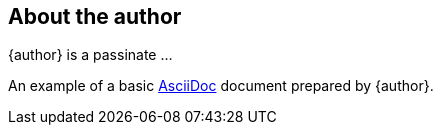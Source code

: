 
== About the author

{author} is a passinate ...

An example of a basic https://asciidoc.org[AsciiDoc] document prepared by {author}.